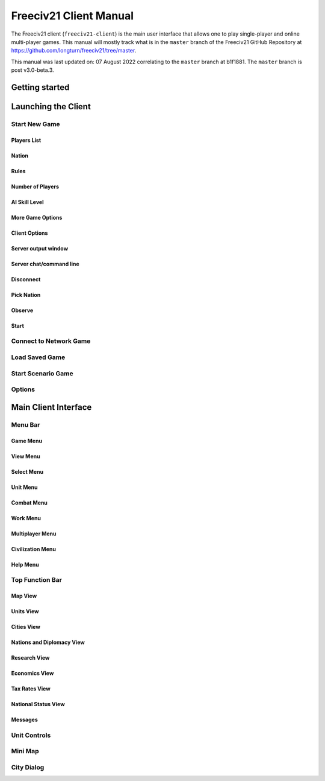 Freeciv21 Client Manual
***********************

.. Custom Interpretive Text Roles for longturn.net/Freeciv21
.. role:: unit
.. role:: improvement
.. role:: wonder

The Freeciv21 client (``freeciv21-client``) is the main user interface that allows one to play single-player
and online multi-player games. This manual will mostly track what is in the ``master`` branch of the Freeciv21
GitHub Repository at https://github.com/longturn/freeciv21/tree/master.

This manual was last updated on: 07 August 2022 correlating to the ``master`` branch at b1f1881. The
``master`` branch is post v3.0-beta.3.


Getting started
===============


Launching the Client
====================


Start New Game
--------------


Players List
^^^^^^^^^^^^


Nation
^^^^^^


Rules
^^^^^


Number of Players
^^^^^^^^^^^^^^^^^


AI Skill Level
^^^^^^^^^^^^^^


More Game Options
^^^^^^^^^^^^^^^^^


Client Options
^^^^^^^^^^^^^^


Server output window
^^^^^^^^^^^^^^^^^^^^


Server chat/command line
^^^^^^^^^^^^^^^^^^^^^^^^


Disconnect
^^^^^^^^^^


Pick Nation
^^^^^^^^^^^


Observe
^^^^^^^

Start
^^^^^


Connect to Network Game
-----------------------


Load Saved Game
---------------


Start Scenario Game
-------------------


Options
-------


Main Client Interface
=====================


Menu Bar
--------


Game Menu
^^^^^^^^^


View Menu
^^^^^^^^^


Select Menu
^^^^^^^^^^^


Unit Menu
^^^^^^^^^


Combat Menu
^^^^^^^^^^^


Work Menu
^^^^^^^^^


Multiplayer Menu
^^^^^^^^^^^^^^^^


Civilization Menu
^^^^^^^^^^^^^^^^^


Help Menu
^^^^^^^^^


Top Function Bar
----------------


Map View
^^^^^^^^


Units View
^^^^^^^^^^


Cities View
^^^^^^^^^^^


Nations and Diplomacy View
^^^^^^^^^^^^^^^^^^^^^^^^^^


Research View
^^^^^^^^^^^^^


Economics View
^^^^^^^^^^^^^^


Tax Rates View
^^^^^^^^^^^^^^


National Status View
^^^^^^^^^^^^^^^^^^^^


Messages
^^^^^^^^


Unit Controls
-------------


Mini Map
--------


City Dialog
-----------

